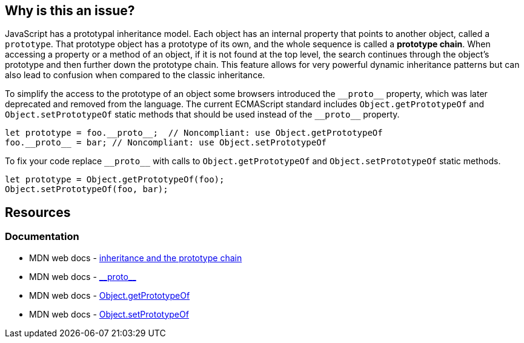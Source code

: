 == Why is this an issue?

JavaScript has a prototypal inheritance model. Each object has an internal property that points to another object, called a `prototype`. That prototype object has a prototype of its own, and the whole sequence is called a *prototype chain*. When accessing a property or a method of an object, if it is not found at the top level, the search continues through the object's prototype and then further down the prototype chain. This feature allows for very powerful dynamic inheritance patterns but can also lead to confusion when compared to the classic inheritance.

To simplify the access to the prototype of an object some browsers introduced the ``++__proto__++`` property, which was later deprecated and removed from the language. The current ECMAScript standard includes `Object.getPrototypeOf` and `Object.setPrototypeOf` static methods that should be used instead of the ``++__proto__++`` property.

[source,javascript,diff-id=1,diff-type=noncompliant]
----
let prototype = foo.__proto__;  // Noncompliant: use Object.getPrototypeOf
foo.__proto__ = bar; // Noncompliant: use Object.setPrototypeOf
----

To fix your code replace ``++__proto__++`` with calls to `Object.getPrototypeOf` and `Object.setPrototypeOf` static methods.

[source,javascript,diff-id=1,diff-type=compliant]
----
let prototype = Object.getPrototypeOf(foo);
Object.setPrototypeOf(foo, bar); 
----

== Resources
=== Documentation

* MDN web docs - https://developer.mozilla.org/en-US/docs/Web/JavaScript/Inheritance_and_the_prototype_chain[inheritance and the prototype chain]
* MDN web docs - https://developer.mozilla.org/en-US/docs/Web/JavaScript/Reference/Global_Objects/Object/proto[\\__proto__]
* MDN web docs - https://developer.mozilla.org/en-US/docs/Web/JavaScript/Reference/Global_Objects/Object/getPrototypeOf[Object.getPrototypeOf]
* MDN web docs - https://developer.mozilla.org/en-US/docs/Web/JavaScript/Reference/Global_Objects/Object/setPrototypeOf[Object.setPrototypeOf]
